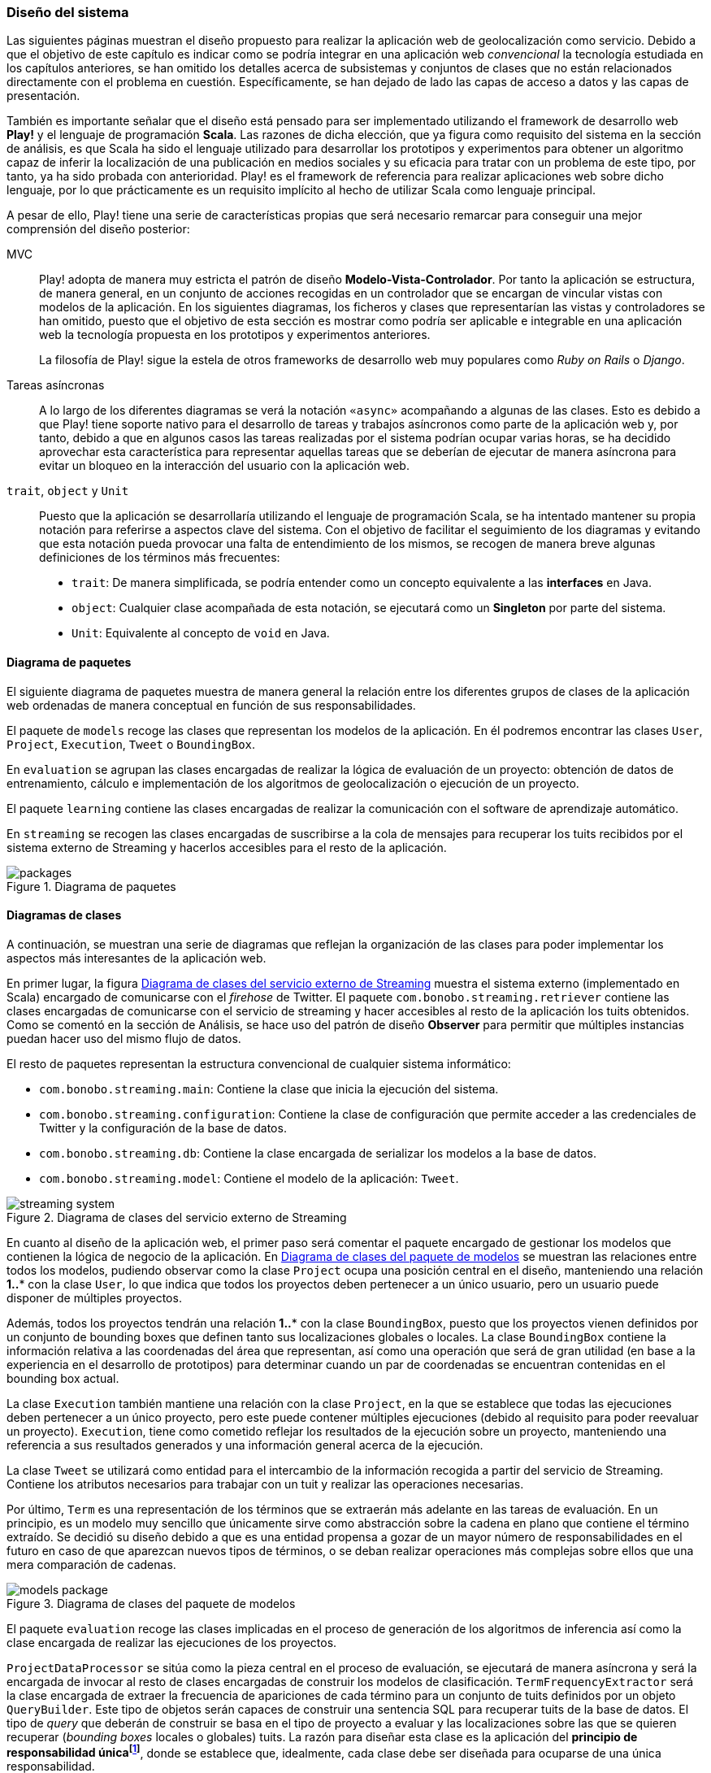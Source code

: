 === Diseño del sistema

Las siguientes páginas muestran el diseño propuesto para realizar la aplicación web de geolocalización como servicio. Debido a que el objetivo de este capítulo es indicar como se podría integrar en una aplicación web _convencional_ la tecnología estudiada en los capítulos anteriores, se han omitido los detalles acerca de subsistemas y conjuntos de clases que no están relacionados directamente con el problema en cuestión. Específicamente, se han dejado de lado las capas de acceso a datos y las capas de presentación.


También es importante señalar que el diseño está pensado para ser implementado utilizando el framework de desarrollo web *Play!* y el lenguaje de programación *Scala*. Las razones de dicha elección, que ya figura como requisito del sistema en la sección de análisis, es que Scala ha sido el lenguaje utilizado para desarrollar los prototipos y experimentos para obtener un algoritmo capaz de inferir la localización de una publicación en medios sociales y su eficacia para tratar con un problema de este tipo, por tanto, ya ha sido probada con anterioridad. Play! es el framework de referencia para realizar aplicaciones web sobre dicho lenguaje, por lo que prácticamente es un requisito implícito al hecho de utilizar Scala como lenguaje principal.

A pesar de ello, Play! tiene una serie de características propias que será necesario remarcar para conseguir una mejor comprensión del diseño posterior:

MVC::

Play! adopta de manera muy estricta el patrón de diseño *Modelo-Vista-Controlador*. Por tanto la aplicación se estructura, de manera general, en un conjunto de acciones recogidas en un controlador que se encargan de vincular vistas con modelos de la aplicación. En los siguientes diagramas, los ficheros y clases que representarían las vistas y controladores se han omitido, puesto que el objetivo de esta sección es mostrar como podría ser aplicable e integrable en una aplicación web la tecnología propuesta en los prototipos y experimentos anteriores.
+
La filosofía de Play! sigue la estela de otros frameworks de desarrollo web muy populares como _Ruby on Rails_ o _Django_.

Tareas asíncronas::

A lo largo de los diferentes diagramas se verá la notación `«async»` acompañando a algunas de las clases. Esto es debido a que Play! tiene soporte nativo para el desarrollo de tareas y trabajos asíncronos como parte de la aplicación web y, por tanto, debido a que en algunos casos las tareas realizadas por el sistema podrían ocupar varias horas, se ha decidido aprovechar esta característica para representar aquellas tareas que se deberían de ejecutar de manera asíncrona para evitar un bloqueo en la interacción del usuario con la aplicación web.

`trait`, `object` y `Unit`::

Puesto que la aplicación se desarrollaría utilizando el lenguaje de programación Scala, se ha intentado mantener su propia notación para referirse a aspectos clave del sistema. Con el objetivo de facilitar el seguimiento de los diagramas y evitando que esta notación pueda provocar una falta de entendimiento de los mismos, se recogen de manera breve algunas definiciones de los términos más frecuentes:
+
* `trait`: De manera simplificada, se podría entender como un concepto equivalente a las *interfaces* en Java.
* `object`: Cualquier clase acompañada de esta notación, se ejecutará como un *Singleton* por parte del sistema.
* `Unit`: Equivalente al concepto de `void` en Java.

==== Diagrama de paquetes

El siguiente diagrama de paquetes muestra de manera general la relación entre los diferentes grupos de clases de la aplicación web ordenadas de manera conceptual en función de sus responsabilidades.

El paquete de `models` recoge las clases que representan los modelos de la aplicación. En él podremos encontrar las clases `User`, `Project`, `Execution`, `Tweet` o `BoundingBox`.

En `evaluation` se agrupan las clases encargadas de realizar la lógica de evaluación de un proyecto: obtención de datos de entrenamiento, cálculo e implementación de los algoritmos de geolocalización o ejecución de un proyecto.

El paquete `learning` contiene las clases encargadas de realizar la comunicación con el software de aprendizaje automático.

En `streaming` se recogen las clases encargadas de suscribirse a la cola de mensajes para recuperar los tuits recibidos por el sistema externo de Streaming y hacerlos accesibles para el resto de la aplicación.

.Diagrama de paquetes
image::application/design/packages.png[align="center"]

==== Diagramas de clases

A continuación, se muestran una serie de diagramas que reflejan la organización de las clases para poder implementar los aspectos más interesantes de la aplicación web.

En primer lugar, la figura <<streaming-system-diagram>> muestra el sistema externo (implementado en Scala) encargado de comunicarse con el _firehose_ de Twitter. El paquete `com.bonobo.streaming.retriever` contiene las clases encargadas de comunicarse con el servicio de streaming y hacer accesibles al resto de la aplicación los tuits obtenidos. Como se comentó en la sección de Análisis, se hace uso del patrón de diseño *Observer* para permitir que múltiples instancias puedan hacer uso del mismo flujo de datos.

El resto de paquetes representan la estructura convencional de cualquier sistema informático:

* `com.bonobo.streaming.main`: Contiene la clase que inicia la ejecución del sistema.
* `com.bonobo.streaming.configuration`: Contiene la clase de configuración que permite acceder a las credenciales de Twitter y la configuración de la base de datos.
* `com.bonobo.streaming.db`: Contiene la clase encargada de serializar los modelos a la base de datos.
* `com.bonobo.streaming.model`: Contiene el modelo de la aplicación: `Tweet`.

.Diagrama de clases del servicio externo de Streaming
image::application/design/streaming-system.png[id="streaming-system-diagram",align="center"]

En cuanto al diseño de la aplicación web, el primer paso será comentar el paquete encargado de gestionar los modelos que contienen la lógica de negocio de la aplicación. En <<models-package-diagram>> se muestran las relaciones entre todos los modelos, pudiendo observar como la clase `Project` ocupa una posición central en el diseño, manteniendo una relación *1..** con la clase `User`, lo que indica que todos los proyectos deben pertenecer a un único usuario, pero un usuario puede disponer de múltiples proyectos.

Además, todos los proyectos tendrán una relación *1..** con la clase `BoundingBox`, puesto que los proyectos vienen definidos por un conjunto de bounding boxes que definen tanto sus localizaciones globales o locales. La clase `BoundingBox` contiene la información relativa a las coordenadas del área que representan, así como una operación que será de gran utilidad (en base a la experiencia en el desarrollo de prototipos) para determinar cuando un par de coordenadas se encuentran contenidas en el bounding box actual.

La clase `Execution` también mantiene una relación con la clase `Project`, en la que se establece que todas las ejecuciones deben pertenecer a un único proyecto, pero este puede contener múltiples ejecuciones (debido al requisito para poder reevaluar un proyecto). `Execution`, tiene como cometido reflejar los resultados de la ejecución sobre un proyecto, manteniendo una referencia a sus resultados generados y una información general acerca de la ejecución.

La clase `Tweet` se utilizará como entidad para el intercambio de la información recogida a partir del servicio de Streaming. Contiene los atributos necesarios para trabajar con un tuit y realizar las operaciones necesarias.

Por último, `Term` es una representación de los términos que se extraerán más adelante en las tareas de evaluación. En un principio, es un modelo muy sencillo que únicamente sirve como abstracción sobre la cadena en plano que contiene el término extraído. Se decidió su diseño debido a que es una entidad propensa a gozar de un mayor número de responsabilidades en el futuro en caso de que aparezcan nuevos tipos de términos, o se deban realizar operaciones más complejas sobre ellos que una mera comparación de cadenas.

.Diagrama de clases del paquete de modelos
image::application/design/models-package.png[id="models-package-diagram",align="center"]

El paquete `evaluation` recoge las clases implicadas en el proceso de generación de los algoritmos de inferencia así como la clase encargada de realizar las ejecuciones de los proyectos.

`ProjectDataProcessor` se sitúa como la pieza central en el proceso de evaluación, se ejecutará de manera asíncrona y será la encargada de invocar al resto de clases encargadas de construir los modelos de clasificación. `TermFrequencyExtractor` será la clase encargada de extraer la frecuencia de apariciones de cada término para un conjunto de tuits definidos por un objeto `QueryBuilder`. Este tipo de objetos serán capaces de construir una sentencia SQL para recuperar tuits de la base de datos. El tipo de _query_ que deberán de construir se basa en el tipo de proyecto a evaluar y las localizaciones sobre las que se quieren recuperar (_bounding boxes_ locales o globales) tuits. La razón para diseñar esta clase es la aplicación del *principio de responsabilidad únicafootnote:[http://www.butunclebob.com/ArticleS.UncleBob.PrinciplesOfOod]*, donde se establece que, idealmente, cada clase debe ser diseñada para ocuparse de una única responsabilidad.

En `TermFrequencyExtractor`, con el objetivo de no recuperar una cantidad de objetos en memoria demasiado elevada, se realizará un procesamiento por lotes, analizando de cada vez una cantidad `n` de tuits. Esta clase devolverá como resultado de la extracción un Hash que relacione una instancia de `Term` (que actúa como clave) con una frecuencia (representada por un número entero).

.Diagrama de clases del paquete de evaluación
image::application/design/evaluation-package.png[align="center"]

A partir de los mapas de término-frecuencia obtenidos por `TermFrequencyExtractor`, se hará uso de la clase `LikelihoodRatioGenerator` para calcular la puntuación de cada término utilizando el método estadístico Log Likelihood Ratio. El resultado de su ejecución, será un mapa que asocie cada término con su puntuación LLR obtenida (representada por un objeto `Double`).

En `TweetsScoreGenerator`, se hará uso de las puntuaciones obtenidas por el proceso anterior, y se utilizará un nuevo objeto `QueryBuilder` que permita recuperar tuits para las localizaciones globales y locales del proyecto con el objetivo de calcular la puntuación de cada tuit en función de los términos que contiene. Para extraer los términos de cada tuit, se utilizará un objeto `ExtractionFilter`, el cual se implementará utilizando un patrón de diseño *Decorator* que permita reflejar el mismo diseño explicado en <<_sistema_de_filtros>>. La puntuación de cada tuit, se almacenará como un nuevo objeto en la base de datos (`TweetScoreContainer`) que mantenga una referencia al identificador del tuit analizado, así como una puntuación representada por un objeto `Double` y una referencia al proyecto sobre el que se está realizando la evaluación.

Las últimas clases pertenecientes al paquete de evaluación son: `ProjectExecutionService`, `ProjectExecutionResultContainer` y la jerarquía de clases encargadas de tareas de exportación. La primera, se trata de una clase que se ejecutará de manera asíncrona e implementará la lógica necesaria para realizar la ejecución de un proyecto en base a las evaluaciones realizadas en los pasos anteriores. Así pues, a partir de un objeto `Project` y utilizando el paquete de `streaming`, realizará la evaluación de cada tuit recibido sobre el modelo de clasificación vinculado al proyecto e implementado como parte del paquete de `learning`.

Cada tuit positivamente evaluado se almacenará, junto con su `Execution` asociada, en el objeto `ProjectExecutionResultContainer`. Los objetos `Execution` serán instanciados una vez comenzado el proceso de ejecución en `ProjectExecutionService` y se irán actualizando con los datos de la ejecución en curso.

La jerarquía de clases encargadas de la exportación, haría uso de los objetos `ProjectExecutionResultContainer` relacionados con el objeto `Execution` recibido como parámetro a la hora de crear una nueva instancia del exportador. En función del tipo de exportación que se quiera realizar se deberá utilizar una u otra de las subclases que implementan el `trait` de `ExecutionResultExporter`. El resultado de invocar el método `export` será la generación de un fichero JSON o XML que contenga los objetos `Tweet` relacionados a cada `ProjectExecutionResultContainer` serializados de acuerdo al formato seleccionado. El método retornará el _path_ hacia el fichero generado para facilitar su descarga.

En el paquete de `learning` se agrupan las clases que tienen como misión comunicarse con el software de aprendizaje automático y recoger toda la lógica referente a la creación y evaluación de nuevos modelos. La clase `MachineLearningManager` sirve como interfaz pública y como la fachada a utilizar por el resto de la aplicación, relegando la implementación de cada método sobre la propia clase `...Manager` de cada software de aprendizaje automático que se pueda utilizar como parte del sistema. Los métodos recogidos por esta clase son:

* `createModel`: creará un modelo de evaluación para el proyecto pasado como parámetro. La clase `MachineLearningModel` representa la entidad de un modelo de aprendizaje automático y únicamente contiene un `id` que permita identificar al modelo y el proyecto al que pertenece. Su misión es crear una entidad común para representar los modelos de cualquier software de aprendizaje automático.

* `addTrainingData`: añadirá la un nuevo ejemplo al modelo de aprendizaje automático.

* `evaluate`: evaluará el tuit recibido sobre el modelo asociado al proyecto que se pasa como parámetro. Se devolverá una instancia de `MachineLearningPrediction` que utilizará la propiedad `isPositive` para indicar si el tuit pertenece o no al área de estudio.

En el caso de `VowpalWabbitManager` se deberá de realizar una comunicación con el servicio web RESTful que albergará el ejecutable de Vowpal Wabbit.

.Diagrama de clases del paquete de aprendizaje automático
image::application/design/learning-package.png[align="center"]

El paquete de `streaming` contiene las clases que esperan comunicarse con el sistema de cola de mensajes utilizado para transferir los tuits del sistema externo a la aplicación web. Además, su segunda responsabilidad es proveer un mecanismo que permita hacer accesibles esos mismos tuits al resto de clases de la aplicación. Para ello, el sistema propuesto se basa en una implementación del patrón de diseño *Observer* muy similar a lo propuesto también en el servicio externo de recolección de tuits.

En este caso, la clase `TwitterStreamingSubscriber` se ejecutará de manera asíncrona y estará suscrita a la cola de mensajes esperando recibir nuevos mensajes. Cada vez que recibe un nuevo mensaje, recorrerá la lista de listeners que tenga suscritos e invocará al método `onTweetReceived` con el nuevo tuit recibido. Todos los listeners de la clase `TwitterStreamingSubscriber` deberán implementar el `trait`: `TwitterStreamingListener`. En este caso, un ejemplo podría ser la clase `ProjectExecutionListener`, que se podría utilizar a la hora de ejecutar un nuevo proyecto, y en donde su método `onTweetReceived` realizaría la comunicación con el software de aprendizaje automático que evaluaría el nuevo tuit recibido en directo.

.Diagrama de clases del paquete de streaming
image::application/design/streaming-package.png[align="center"]

==== Diagrama de despliegue

El diagrama de despliegue en <<deployment-diagram>> muestra la propuesta para desplegar el sistema presentado en los diagramas previos en un conjunto de servidores alojados, principalmente, en un proveedor de servicios Cloud. Puesto que lo habitual en este tipo de servicios es ofrecer unidades de procesamiento individualesfootnote:[Denominados _Dynos_ en Heroku (https://www.heroku.com/features) o _Gears_ en OpenShift (https://www.openshift.com/products/pricing)] (de diversos tamaños y características) se ha intentado representar cada pieza independiente del sistema en un servidor que se instalaría en cada una de las unidades de procesamiento adquiridas.

.Diagrama de despliegue
image::application/design/deployment.png[id="deployment-diagram",align="center"]

El servidor web *Apache* serviría a su vez como balanceador de carga sobre el conjunto de aplicaciones web que podrían estar instaladas en varios servidores independientes. El proceso para configurar Apache como servidor _front end_ de la aplicación podría seguir los pasos propuestos en la propia documentación del framework Play!: http://www.playframework.com/documentation/2.4.x/HTTPServer.

==== Desarrollo dirigido por pruebas

Aunque el objetivo de este capítulo es mostrar un diseño capaz de ofrecer la posibilidad de aplicar la tecnología estudiada en los capítulos anteriores dentro de la estructura de una aplicación web _convencional_, a continuación se muestra una reflexión acerca del proceso para desarrollar un sistema basado en el diseño anterior de manera que presente el mayor grado de fiabilidad.

Existe mucha literatura acerca de los beneficios de realizar desarrollo dirigido por pruebas (conocido como *Test Driven Developmentfootnote:[http://martinfowler.com/bliki/TestDrivenDevelopment.html]* en inglés). Principalmente, es un proceso que permite una mejor compresión del sistema que se va a implementar, puesto que es necesario conocer los requisitos en profundidad para poder establecer las pruebas antes de comenzar la implementación _per se_. Además, permite añadir un mayor número de capas de seguridad que facilitarán el desarrollo de un código más robusto (y, por supuesto, aporta el único mecanismo posible para realizar labores de *Refactoring* sin riesgo de introducir nuevos _bugs_ en el sistema).

A la hora de desarrollar la aplicación se recomendaría encarecidamente el uso de esta metodología, acompañada del framework *ScalaTestfootnote:[http://www.scalatest.org/]*, para ejecutar pruebas unitarias de todos los modelos y clases anteriormente descritas de manera automática.
